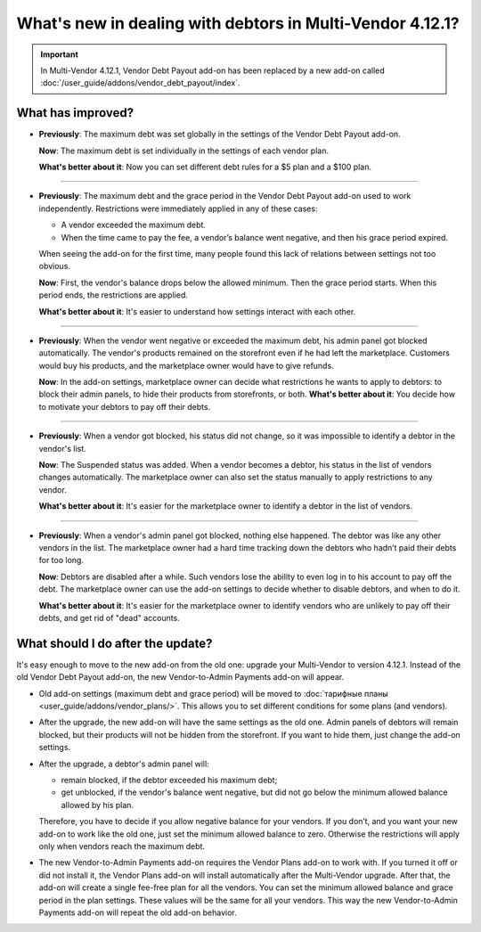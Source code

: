 **********************************************************
What's new in dealing with debtors in Multi-Vendor 4.12.1?
**********************************************************

.. important::
    
    In Multi-Vendor 4.12.1, Vendor Debt Payout add-on has been replaced by a new add-on called :doc:`/user_guide/addons/vendor_debt_payout/index`.
    

What has improved?
==================

* **Previously**: The maximum debt was set globally in the settings of the Vendor Debt Payout add-on.
 
  **Now**: The maximum debt is set individually in the settings of each vendor plan.

  **What's better about it**: Now you can set different debt rules for a $5 plan and a $100 plan.
  
------  
 
* **Previously**: The maximum debt and the grace period in the Vendor Debt Payout add-on used to work independently. Restrictions were immediately applied in any of these cases:

  * A vendor exceeded the maximum debt.

  * When the time came to pay the fee, a vendor’s balance went negative, and then his grace period expired.
  
  When seeing the add-on for the first time, many people found this lack of relations between settings not too obvious.

  **Now**: First, the vendor's balance drops below the allowed minimum. Then the grace period starts. When this period ends, the restrictions are applied.

  **What's better about it**: It's easier to understand how settings interact with each other.
  
------

* **Previously**: When the vendor went negative or exceeded the maximum debt, his admin panel got blocked automatically. The vendor's products remained on the storefront even if he had left the marketplace. Customers would buy his products, and the marketplace owner would have to give refunds.

  **Now**: In the add-on settings, marketplace owner can decide what restrictions he wants to apply to debtors: to block their admin panels, to hide their products from storefronts, or both. 
  **What's better about it**: You decide how to motivate your debtors to pay off their debts.
  
------

* **Previously**: When a vendor got blocked, his status did not change, so it was impossible to identify a debtor in the vendor's list.

  **Now**: The Suspended status was added. When a vendor becomes a debtor, his status in the list of vendors changes automatically. The marketplace owner can also set the status manually to apply restrictions to any vendor.

  **What's better about it**: It's easier for the marketplace owner to identify a debtor in the list of vendors.
  
------

* **Previously**: When a vendor's admin panel got blocked, nothing else happened. The debtor was like any other vendors in the list. The marketplace owner had a hard time tracking down the debtors who hadn’t paid their debts for too long.

  **Now**: Debtors are disabled after a while. Such vendors lose the ability to even log in to his account to pay off the debt. The marketplace owner can use the add-on settings to decide whether to disable debtors, and when to do it.

  **What's better about it**: It's easier for the marketplace owner to identify vendors who are unlikely to pay off their debts, and get rid of "dead" accounts.

What should I do after the update?
==================================

It's easy enough to move to the new add-on from the old one: upgrade your Multi-Vendor to version 4.12.1. Instead of the old Vendor Debt Payout add-on, the new Vendor-to-Admin Payments add-on will appear.

* Old add-on settings (maximum debt and grace period) will be moved to :doc:`тарифные планы <user_guide/addons/vendor_plans/>`. This allows you to set different conditions for some plans (and vendors). 

* After the upgrade, the new add-on will have the same settings as the old one. Admin panels of debtors will remain blocked, but their products will not be hidden from the storefront. If you want to hide them, just change the add-on settings. 
* After the upgrade, a debtor's admin panel will:

  * remain blocked, if the debtor exceeded his maximum debt;

  * get unblocked, if the vendor's balance went negative, but did not go below the minimum allowed balance allowed by his plan.

  Therefore, you have to decide if you allow negative balance for your vendors. If you don’t, and you want your new add-on to work like the old one, just set the minimum allowed balance to zero. Otherwise the restrictions will apply only when vendors reach the maximum debt.

* The new Vendor-to-Admin Payments add-on requires the Vendor Plans add-on to work with. If you turned it off or did not install it, the Vendor Plans add-on will install automatically after the Multi-Vendor upgrade. After that, the add-on will create a single fee-free plan for all the vendors. You can set the minimum allowed balance and grace period in the plan settings. These values will be the same for all your vendors. This way the new Vendor-to-Admin Payments add-on will repeat the old add-on behavior.